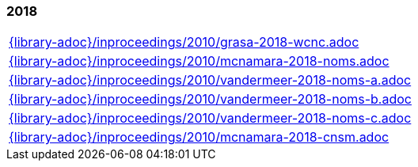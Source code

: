 //
// ============LICENSE_START=======================================================
// Copyright (C) 2018-2019 Sven van der Meer. All rights reserved.
// ================================================================================
// This file is licensed under the Creative Commons Attribution-ShareAlike 4.0 International Public License
// Full license text at https://creativecommons.org/licenses/by-sa/4.0/legalcode
// 
// SPDX-License-Identifier: CC-BY-SA-4.0
// ============LICENSE_END=========================================================
//
// @author Sven van der Meer (vdmeer.sven@mykolab.com)
//

=== 2018
[cols="a", grid=rows, frame=none, %autowidth.stretch]
|===
|include::{library-adoc}/inproceedings/2010/grasa-2018-wcnc.adoc[]
|include::{library-adoc}/inproceedings/2010/mcnamara-2018-noms.adoc[]
|include::{library-adoc}/inproceedings/2010/vandermeer-2018-noms-a.adoc[]
|include::{library-adoc}/inproceedings/2010/vandermeer-2018-noms-b.adoc[]
|include::{library-adoc}/inproceedings/2010/vandermeer-2018-noms-c.adoc[]
|include::{library-adoc}/inproceedings/2010/mcnamara-2018-cnsm.adoc[]
|===


